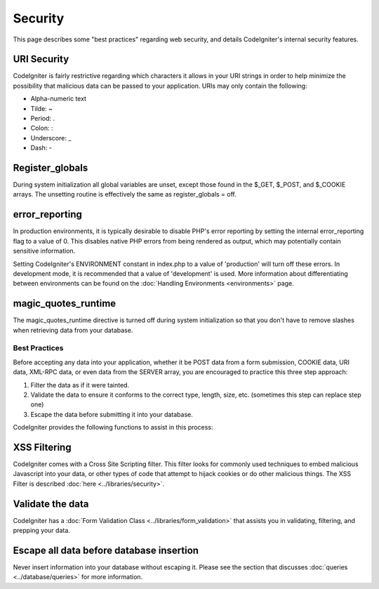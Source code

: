 ########
Security
########

This page describes some "best practices" regarding web security, and
details CodeIgniter's internal security features.

URI Security
============

CodeIgniter is fairly restrictive regarding which characters it allows
in your URI strings in order to help minimize the possibility that
malicious data can be passed to your application. URIs may only contain
the following:

-  Alpha-numeric text
-  Tilde: ~
-  Period: .
-  Colon: :
-  Underscore: \_
-  Dash: -

Register_globals
=================

During system initialization all global variables are unset, except
those found in the $_GET, $_POST, and $_COOKIE arrays. The unsetting
routine is effectively the same as register_globals = off.

error_reporting
================

In production environments, it is typically desirable to disable PHP's
error reporting by setting the internal error_reporting flag to a value
of 0. This disables native PHP errors from being rendered as output,
which may potentially contain sensitive information.

Setting CodeIgniter's ENVIRONMENT constant in index.php to a value of
'production' will turn off these errors. In development mode, it is
recommended that a value of 'development' is used. More information
about differentiating between environments can be found on the :doc:`Handling
Environments <environments>` page.

magic_quotes_runtime
======================

The magic_quotes_runtime directive is turned off during system
initialization so that you don't have to remove slashes when retrieving
data from your database.

**************
Best Practices
**************

Before accepting any data into your application, whether it be POST data
from a form submission, COOKIE data, URI data, XML-RPC data, or even
data from the SERVER array, you are encouraged to practice this three
step approach:

#. Filter the data as if it were tainted.
#. Validate the data to ensure it conforms to the correct type, length,
   size, etc. (sometimes this step can replace step one)
#. Escape the data before submitting it into your database.

CodeIgniter provides the following functions to assist in this process:

XSS Filtering
=============

CodeIgniter comes with a Cross Site Scripting filter. This filter
looks for commonly used techniques to embed malicious Javascript into
your data, or other types of code that attempt to hijack cookies or
do other malicious things. The XSS Filter is described
:doc:`here <../libraries/security>`.

Validate the data
=================

CodeIgniter has a :doc:`Form Validation
Class <../libraries/form_validation>` that assists you in
validating, filtering, and prepping your data.

Escape all data before database insertion
=========================================

Never insert information into your database without escaping it.
Please see the section that discusses
:doc:`queries <../database/queries>` for more information.


